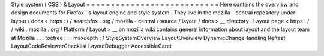 Style
system
(
CSS
)
&
Layout
=
=
=
=
=
=
=
=
=
=
=
=
=
=
=
=
=
=
=
=
=
=
=
=
=
=
=
Here
contains
the
overview
and
design
documents
for
Firefox
'
s
layout
engine
and
style
system
.
They
live
in
the
mozilla
-
central
repository
under
layout
/
docs
<
https
:
/
/
searchfox
.
org
/
mozilla
-
central
/
source
/
layout
/
docs
>
__
directory
.
Layout
page
<
https
:
/
/
wiki
.
mozilla
.
org
/
Platform
/
Layout
>
__
on
mozilla
wiki
contains
general
information
about
layout
and
the
layout
team
at
Mozilla
.
.
.
toctree
:
:
:
maxdepth
:
1
StyleSystemOverview
LayoutOverview
DynamicChangeHandling
Reftest
LayoutCodeReviewerChecklist
LayoutDebugger
AccessibleCaret

